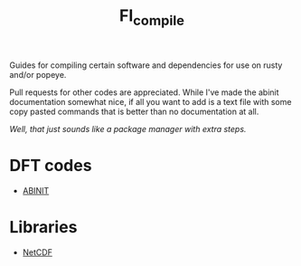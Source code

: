 #+TITLE: FI_compile

Guides for compiling certain software and dependencies for use on rusty and/or popeye.

Pull requests for other codes are appreciated. While I've made the abinit
documentation somewhat nice, if all you want to add is a text file with some
copy pasted commands that is better than no documentation at all.

/Well, that just sounds like a package manager with extra steps./

* DFT codes
- [[file:DFT/abinit/README.org][ABINIT]]
* Libraries
- [[file:libs/netcdf/README.org][NetCDF]]

